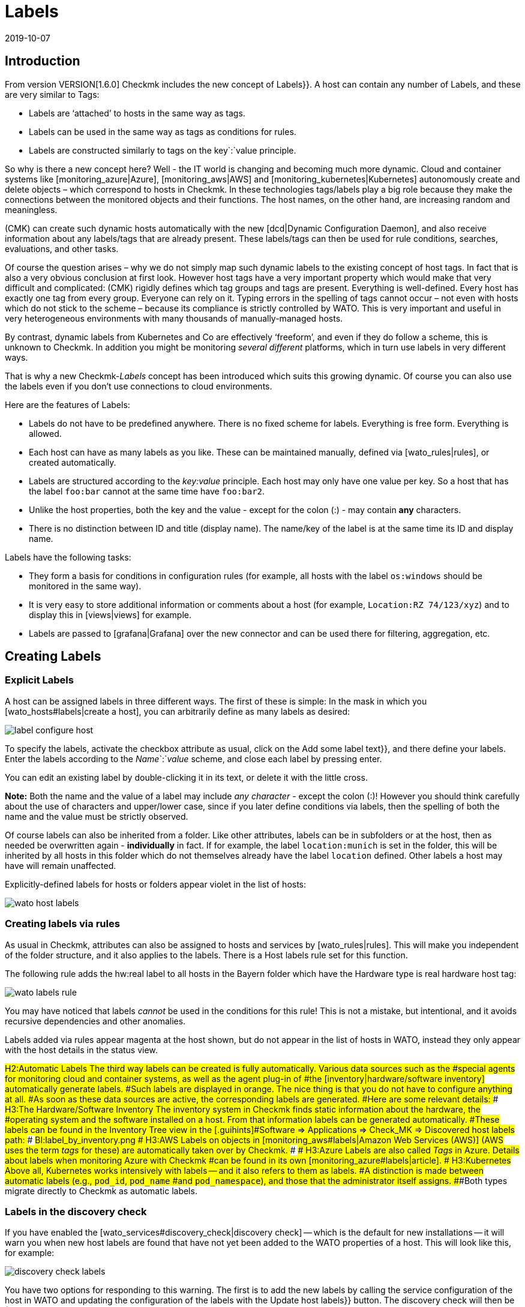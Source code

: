 = Labels
:revdate: 2019-10-07
:title: Host and Service Labels
:description: Labels let you use familiar structuring markers from other environments in checkmk. How this works is described in this article.


== Introduction

From version VERSION[1.6.0] Checkmk includes the new concept of [.guihints]#Labels}}.# 
A host can contain any number of Labels, and these are very similar to Tags:

* Labels are ‘attached’ to hosts in the same way as tags.
* Labels can be used in the same way as tags as conditions for rules.
* Labels are constructed similarly to tags on the key`:`value principle.

So why is there a new concept here?
Well - the IT world is changing and becoming much more dynamic. Cloud and
container systems like [monitoring_azure|Azure], [monitoring_aws|AWS] and
[monitoring_kubernetes|Kubernetes] autonomously create and delete objects –
which correspond to hosts in Checkmk. In these technologies tags/labels
play a big role because they make the connections between the monitored
objects and their functions. The host names, on the other hand, are increasing
random and meaningless.

(CMK) can create such dynamic hosts automatically with the new [dcd|Dynamic Configuration Daemon],
and also receive information about any labels/tags that are already present. These labels/tags can then
be used for rule conditions, searches, evaluations, and other tasks.

Of course the question arises – why we do not simply map such dynamic labels
to the existing concept of host tags.
In fact that is also a very obvious conclusion at first look.
However host tags have a very important property which would make that very difficult and complicated:
(CMK) rigidly defines which tag groups and tags are present.
Everything is well-defined. Every host has exactly one tag from every group.
Everyone can rely on it. Typing errors in the spelling of tags cannot occur –
not even with hosts which do not stick to the scheme – because its compliance is strictly controlled by WATO.
This is very important and useful in very heterogeneous environments with many thousands of manually-managed hosts.

By contrast, dynamic labels from Kubernetes and Co are effectively ‘freeform’, and even if they do follow a scheme, this is unknown to Checkmk.
In addition you might be monitoring _several different_ platforms,
which in turn use labels in very different ways.

That is why a new Checkmk-_Labels_ concept has been introduced which suits this growing dynamic.
Of course you can also use the labels even if you don’t use connections to cloud environments.

Here are the features of Labels:

* Labels do not have to be predefined anywhere. There is no fixed scheme for labels. Everything is free form. Everything is allowed.
* Each host can have as many labels as you like. These can be maintained manually, defined via [wato_rules|rules], or created automatically.
* Labels are structured according to the _key:value_ principle. Each host may only have one value per key. So a host that has the label `foo:bar` cannot at the same time have `foo:bar2`.
* Unlike the host properties, both the key and the value - except for the colon (:) - may contain *any* characters.
* There is no distinction between ID and title (display name). The name/key of the label is at the same time its ID and display name.

Labels have the following tasks:

* They form a basis for conditions in configuration rules (for example, all hosts with the label `os:windows` should be monitored in the same way).
* It is very easy to store additional information or comments about a host (for example, `Location:RZ 74/123/xyz`) and to display this in [views|views] for example.
* Labels are passed to [grafana|Grafana] over the new connector and can be used there for filtering, aggregation, etc.


==  Creating Labels

=== Explicit Labels

A host can be assigned labels in three different ways. The first of these
is simple: In the mask in which you [wato_hosts#labels|create a host], you can arbitrarily
define as many labels as desired:

image::bilder/label_configure_host.png[]

To specify the labels, activate the checkbox attribute as usual,
click on the [.guihints]#Add some label text}},# and there define your labels.
Enter the labels according to the _Name_`:`_value_ scheme,
and close each label by pressing enter.

You can edit an existing label by double-clicking it in its text, or delete it with the little cross.

*Note:* Both the name and the value of a label may include _any character_
- except the colon (:)! However you should think carefully about the use of characters and upper/lower case,
since if you later define conditions via labels, then the spelling of both the name and the value
must be strictly observed.

Of course labels can also be inherited from a folder. Like other attributes,
labels can be in subfolders or at the host, then as needed be overwritten again
- *individually* in fact.
If for example, the label `location:munich` is set in the folder, this will be inherited
by all hosts in this folder which do not themselves already have the label `location`
defined. Other labels a host may have will remain unaffected.

Explicitly-defined labels for hosts or folders appear violet in the list of hosts:

image::bilder/wato_host_labels.png[]


=== Creating labels via rules

As usual in Checkmk, attributes can also be assigned to hosts and services by [wato_rules|rules].
This will make you independent of the folder structure, and it also applies to the labels.
There is a [.guihints]#Host labels# rule set for this function.

The following rule adds the [.guihints]#hw:real# label to all hosts in the [.guihints]#Bayern# folder
which have the [.guihints]#Hardware type is real hardware# host tag:

image::bilder/wato_labels_rule.png[]

You may have noticed that labels _cannot_ be used in the conditions for this rule!
This is not a mistake, but intentional, and it avoids recursive dependencies and other anomalies.

Labels added via rules appear magenta at the host shown, but do not appear in the list of hosts in WATO, instead they only appear with the host details in the status view.


###H2:Automatic Labels
###
###The third way labels can be created is fully automatically. Various data sources such as the
###special agents for monitoring cloud and container systems, as well as the agent plug-in of
###the [inventory|hardware/software inventory] automatically generate labels.
###Such labels are displayed in orange.
###
###The nice thing is that you do not have to configure anything at all.
###As soon as these data sources are active, the corresponding labels are generated.
###Here are some relevant details:
###
###
###H3:The Hardware/Software Inventory
###
###The inventory system in Checkmk finds static information about the hardware, the
###operating system and the software installed on a host. From that information labels can be generated automatically.
###These labels can be found in the Inventory Tree view in the [.guihints]#Software => Applications => Check_MK => Discovered host labels# path:
###
###BI:label_by_inventory.png
###
###
###H3:AWS
###
###Labels on objects in [monitoring_aws#labels|Amazon Web Services (AWS)]
###(AWS uses the term _tags_ for these) are automatically taken over by Checkmk.
###
###
###H3:Azure
###
###Labels are also called _Tags_ in Azure. Details about labels when monitoring Azure with Checkmk
###can be found in its own [monitoring_azure#labels|article].
###
###
###H3:Kubernetes
###
###Above all, Kubernetes works intensively with labels -- and it also refers to them as labels.
###A distinction is made between automatic labels (e.g., `pod_id`, `pod_name`
###and `pod_namespace`), and those that the administrator itself assigns.
###Both types migrate directly to Checkmk as automatic labels.


=== Labels in the discovery check

If you have enabled the [wato_services#discovery_check|discovery check] -- which
is the default for new installations -- it will warn you when new
host labels are found that have not yet been added to the WATO properties
of a host. This will look like this, for example:

image::bilder/discovery_check_labels.png[]

You have two options for responding to this warning. The first is to add
the new labels by calling the service configuration of the host in WATO
and updating the configuration of the labels with the [.guihints]#Update host labels}}# 
button. The discovery check will then be (OK) again the next time it runs
(up to a two-hour delay), even if you have not yet activated the changes.

If this affects many hosts at once, you will certainly not want to visit the
service configuration for each one. The best way to do this is to run
[.guihints]#Bulk discovery# and select the [.guihints]#Add unmonitored services and new host labels}}# 
mode.

The second way to get the discovery check green is to reconfigure it so
that it no longer prompts for new labels. To do this, go to the [.guihints]#Monitoring Configuration => Inventoryand Check_MK settings => Periodicservice discovery# ruleset, and edit the existing rule -- there you will find the [.guihints]#Severity of new host labels# option:

image::bilder/periodic_service_discovery.png[]

This is set to [.guihints]#Warning# by default. Choose [.guihints]#OK - do not alert, just display}}# 
and the check will go silent.

=== Sequence of label assignment

Theoretically, the same label may be defined with different values in multiple sources simultaneously.
That's why there is the following order of priority:

. First of all, _explicit_ labels, i.e., those that you define for the host or folder directly in WATO.
. In the second place are labels that are created by rules.
. In the last place are automatic labels.

These precedence rules give you the ultimate control over the labels.


[#conditions]
== Labels as conditions in rules

An important function of labels is the same as with tags, namely their ‘Use’ condition in [wato_rules|rules].
This is especially true for automatically-generated labels, because they perform their monitoring
fully-automatically according to information from AWS, Azure, Kubernetes and co.

The following example shows a rule condition that only applies when the host _has_
the label `state:bavaria`, but _not_ the label `environment:test`:

image::bilder/wato_label_condition.png[]

You can use both labels and tags in a rule. These will be automatically _AND_-linked.
The rule only applies if both conditions are met simultaneously.

Please note that the exact spelling of the labels is important. Since labels are freeform, and therefore WATO cannot know exactly which labels really exist, it cannot recognize typing errors.
If that causes isolated problems it may be more effective if you work with tags,
since these work with selection boxes instead of with text input.


== Labels in Views

So far we have only talked about the configuration. The labels are also visible in the monitoring itself.
This starts with the host details:

image::bilder/host_details_labels.png[align=border]

Since the labels are also clickable, they are not just for appearance:
With a click you will be forwarded to a search for all hosts with this particular label.
You can also do something similar in the Views’ search function – here there is a new search box
that will enable you to for search for labels. The entry is made here using an interactive search
for all existing labels:

image::bilder/host_search_label.png[align=border]


== Service Labels

Services can also have labels. These are similar to the host labels, however
with a few small differences:

* You cannot define service labels explicitly. These can only be created by rules ({{Service labels}}),# or automatically.
* You cannot currently formulate any conditions via service labels, however this will soon be possible.


== Labels in Grafana

For Grafana <a href="https://github.com/tribe29/grafana-checkmk-datasource">Datasource</a> is currently being developed with which you can access the historic metrics from Checkmk directly from Grafana.
If you use these Grafana automatically receives the information about all host and service labels.
This allows you to more easily group Checkmk metrics and work with templates in Grafana.
